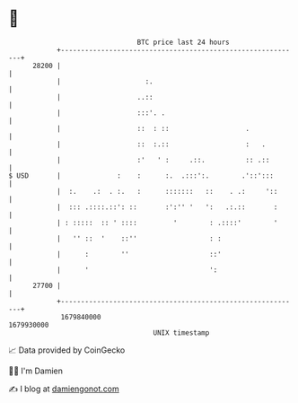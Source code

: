 * 👋

#+begin_example
                                   BTC price last 24 hours                    
               +------------------------------------------------------------+ 
         28200 |                                                            | 
               |                     :.                                     | 
               |                   ..::                                     | 
               |                   :::'. .                                  | 
               |                   ::  : ::                   .             | 
               |                   ::  :.::                   :   .         | 
               |                   :'   ' :     .::.          :: .::        | 
   $ USD       |              :    :      :.  .:::':.        .'::':::       | 
               |  :.    .:  . :.   :      :::::::   ::    . .:     '::      | 
               |  ::: .::::.::': ::       :':'' '   ':   .:.::       :      | 
               | : :::::  :: ' ::::         '        : .::::'        '      | 
               |   '' ::  '    ::''                  : :                    | 
               |      :        ''                    ::'                    | 
               |      '                              ':                     | 
         27700 |                                                            | 
               +------------------------------------------------------------+ 
                1679840000                                        1679930000  
                                       UNIX timestamp                         
#+end_example
📈 Data provided by CoinGecko

🧑‍💻 I'm Damien

✍️ I blog at [[https://www.damiengonot.com][damiengonot.com]]

